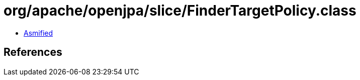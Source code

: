 = org/apache/openjpa/slice/FinderTargetPolicy.class

 - link:FinderTargetPolicy-asmified.java[Asmified]

== References

